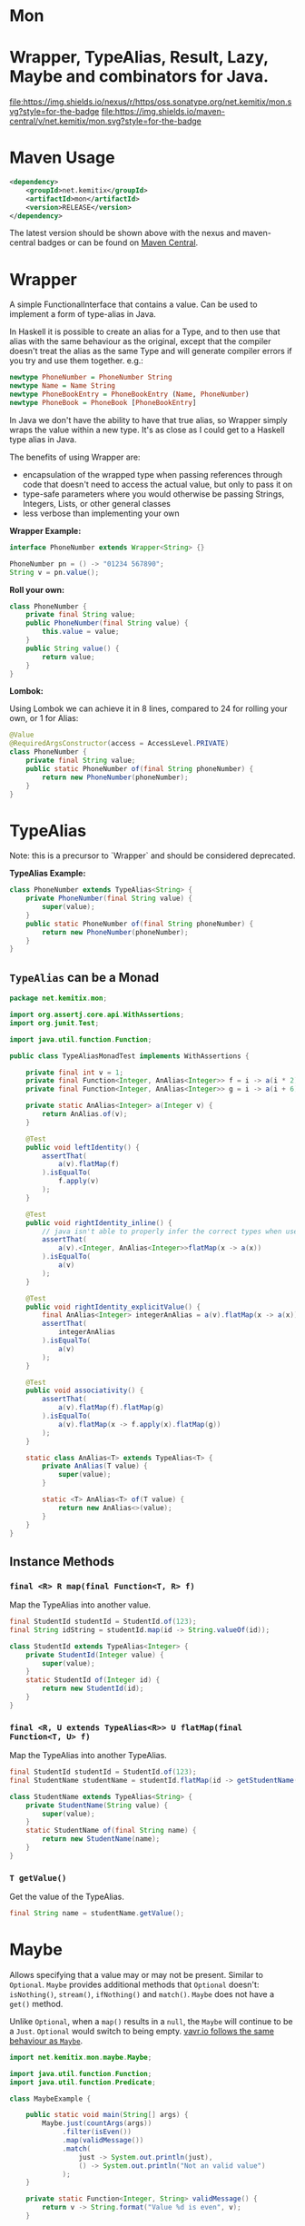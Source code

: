 * Mon
* Wrapper, TypeAlias, Result, Lazy, Maybe and combinators for Java.

  [[https://oss.sonatype.org/content/repositories/releases/net/kemitix/mon][file:https://img.shields.io/nexus/r/https/oss.sonatype.org/net.kemitix/mon.svg?style=for-the-badge]]
  [[https://search.maven.org/#search%7Cga%7C1%7Cg%3A%22net.kemitix%22%20AND%20a%3A%22mon%22][file:https://img.shields.io/maven-central/v/net.kemitix/mon.svg?style=for-the-badge]]
  [[http://i.jpeek.org/net.kemitix/mon/index.html][file:http://i.jpeek.org/net.kemitix/mon/badge.svg]]

* Maven Usage

#+BEGIN_SRC xml
    <dependency>
        <groupId>net.kemitix</groupId>
        <artifactId>mon</artifactId>
        <version>RELEASE</version>
    </dependency>
#+END_SRC

    The latest version should be shown above with the nexus and maven-central
    badges or can be found on [[https://search.maven.org/#search%7Cga%7C1%7Cg%3A%22net.kemitix%22%20AND%20a%3A%22mon%22][Maven Central]].

* Wrapper

  A simple FunctionalInterface that contains a value. Can be used to implement
  a form of type-alias in Java.

  In Haskell it is possible to create an alias for a Type, and to then use
  that alias with the same behaviour as the original, except that the compiler
  doesn't treat the alias as the same Type and will generate compiler errors
  if you try and use them together. e.g.:

  #+BEGIN_SRC haskell
    newtype PhoneNumber = PhoneNumber String
    newtype Name = Name String
    newtype PhoneBookEntry = PhoneBookEntry (Name, PhoneNumber)
    newtype PhoneBook = PhoneBook [PhoneBookEntry]
  #+END_SRC

  In Java we don't have the ability to have that true alias, so Wrapper simply
  wraps the value within a new type. It's as close as I could get to a Haskell
  type alias in Java.

  The benefits of using Wrapper are:

  - encapsulation of the wrapped type when passing references through code
    that doesn't need to access the actual value, but only to pass it on
  - type-safe parameters where you would otherwise be passing Strings,
    Integers, Lists, or other general classes
  - less verbose than implementing your own

  *Wrapper Example:*

  #+BEGIN_SRC java
  interface PhoneNumber extends Wrapper<String> {}

  PhoneNumber pn = () -> "01234 567890";
  String v = pn.value();
  #+END_SRC

  *Roll your own:*

  #+BEGIN_SRC java
  class PhoneNumber {
      private final String value;
      public PhoneNumber(final String value) {
          this.value = value;
      }
      public String value() {
          return value;
      }
  }
  #+END_SRC

  *Lombok:*

  Using Lombok we can achieve it in 8 lines, compared to 24 for rolling your
  own, or 1 for Alias:

  #+BEGIN_SRC java
  @Value
  @RequiredArgsConstructor(access = AccessLevel.PRIVATE)
  class PhoneNumber {
      private final String value;
      public static PhoneNumber of(final String phoneNumber) {
          return new PhoneNumber(phoneNumber);
      }
  }
  #+END_SRC

* TypeAlias

  Note: this is a precursor to `Wrapper` and should be considered deprecated.

  *TypeAlias Example:*

  #+BEGIN_SRC java
  class PhoneNumber extends TypeAlias<String> {
      private PhoneNumber(final String value) {
          super(value);
      }
      public static PhoneNumber of(final String phoneNumber) {
          return new PhoneNumber(phoneNumber);
      }
  }
  #+END_SRC

** =TypeAlias= *can* be a Monad

   #+BEGIN_SRC java
   package net.kemitix.mon;

   import org.assertj.core.api.WithAssertions;
   import org.junit.Test;

   import java.util.function.Function;

   public class TypeAliasMonadTest implements WithAssertions {

       private final int v = 1;
       private final Function<Integer, AnAlias<Integer>> f = i -> a(i * 2);
       private final Function<Integer, AnAlias<Integer>> g = i -> a(i + 6);

       private static AnAlias<Integer> a(Integer v) {
           return AnAlias.of(v);
       }

       @Test
       public void leftIdentity() {
           assertThat(
               a(v).flatMap(f)
           ).isEqualTo(
               f.apply(v)
           );
       }

       @Test
       public void rightIdentity_inline() {
           // java isn't able to properly infer the correct types when used in-line
           assertThat(
               a(v).<Integer, AnAlias<Integer>>flatMap(x -> a(x))
           ).isEqualTo(
               a(v)
           );
       }

       @Test
       public void rightIdentity_explicitValue() {
           final AnAlias<Integer> integerAnAlias = a(v).flatMap(x -> a(x));
           assertThat(
               integerAnAlias
           ).isEqualTo(
               a(v)
           );
       }

       @Test
       public void associativity() {
           assertThat(
               a(v).flatMap(f).flatMap(g)
           ).isEqualTo(
               a(v).flatMap(x -> f.apply(x).flatMap(g))
           );
       }

       static class AnAlias<T> extends TypeAlias<T> {
           private AnAlias(T value) {
               super(value);
           }

           static <T> AnAlias<T> of(T value) {
               return new AnAlias<>(value);
           }
       }
   }
   #+END_SRC


** Instance Methods

*** =final <R> R map(final Function<T, R> f)=

    Map the TypeAlias into another value.

    #+BEGIN_SRC java
    final StudentId studentId = StudentId.of(123);
    final String idString = studentId.map(id -> String.valueOf(id));

    class StudentId extends TypeAlias<Integer> {
        private StudentId(Integer value) {
            super(value);
        }
        static StudentId of(Integer id) {
            return new StudentId(id);
        }
    }
    #+END_SRC


*** =final <R, U extends TypeAlias<R>> U flatMap(final Function<T, U> f)=

    Map the TypeAlias into another TypeAlias.

    #+BEGIN_SRC java
    final StudentId studentId = StudentId.of(123);
    final StudentName studentName = studentId.flatMap(id -> getStudentName(id));

    class StudentName extends TypeAlias<String> {
        private StudentName(String value) {
            super(value);
        }
        static StudentName of(final String name) {
            return new StudentName(name);
        }
    }
    #+END_SRC


*** =T getValue()=

    Get the value of the TypeAlias.

    #+BEGIN_SRC java
    final String name = studentName.getValue();
    #+END_SRC

* Maybe

  Allows specifying that a value may or may not be present. Similar to
  =Optional=. =Maybe= provides additional methods that =Optional= doesn't:
  =isNothing()=, =stream()=, =ifNothing()= and =match()=. =Maybe= does not
  have a =get()= method.

  Unlike =Optional=, when a =map()= results in a =null=, the =Maybe= will
  continue to be a =Just=. =Optional= would switch to being empty. [[http://blog.vavr.io/the-agonizing-death-of-an-astronaut/][vavr.io
  follows the same behaviour as =Maybe=]].

  #+BEGIN_SRC java
  import net.kemitix.mon.maybe.Maybe;

  import java.util.function.Function;
  import java.util.function.Predicate;

  class MaybeExample {

      public static void main(String[] args) {
          Maybe.just(countArgs(args))
               .filter(isEven())
               .map(validMessage())
               .match(
                   just -> System.out.println(just),
                   () -> System.out.println("Not an valid value")
               );
      }

      private static Function<Integer, String> validMessage() {
          return v -> String.format("Value %d is even", v);
      }

      private static Predicate<Integer> isEven() {
          return v -> v % 2 == 0;
      }

      private static Integer countArgs(String[] args) {
          return args.length;
      }
  }
  #+END_SRC

  In the above example, the number of command line arguments are counted, if
  there are an even number of them then a message is created and printed by
  the Consumer parameter in the =match= call. If there is an odd number of
  arguments, then the filter will return =Maybe.nothing()=, meaning that the
  =nothing= drops straight through the map and triggers the Runnable parameter
  in the =match= call.

** =Maybe= is a Monad:

 #+BEGIN_SRC java
 package net.kemitix.mon;

 import net.kemitix.mon.maybe.Maybe;
 import org.assertj.core.api.WithAssertions;
 import org.junit.Test;

 import java.util.function.Function;

 public class MaybeMonadTest implements WithAssertions {

     private final int v = 1;
     private final Function<Integer, Maybe<Integer>> f = i -> m(i * 2);
     private final Function<Integer, Maybe<Integer>> g = i -> m(i + 6);

     private static Maybe<Integer> m(int value) {
         return Maybe.maybe(value);
     }

     @Test
     public void leftIdentity() {
         assertThat(
                 m(v).flatMap(f)
         ).isEqualTo(
                 f.apply(v)
         );
     }

     @Test
     public void rightIdentity() {
         assertThat(
                 m(v).flatMap(x -> m(x))
         ).isEqualTo(
                 m(v)
         );
     }

     @Test
     public void associativity() {
         assertThat(
                 m(v).flatMap(f).flatMap(g)
         ).isEqualTo(
                 m(v).flatMap(x -> f.apply(x).flatMap(g))
         );
     }

 }
 #+END_SRC


** Static Constructors

*** =static <T> Maybe<T> maybe(T value)=

    Create a Maybe for the value that may or may not be present.

    Where the value is =null=, that is taken as not being present.

    #+BEGIN_SRC java
    final Maybe<Integer> just = Maybe.maybe(1);
    final Maybe<Integer> nothing = Maybe.maybe(null);
    #+END_SRC


*** =static <T> Maybe<T> just(T value)=

    Create a Maybe for the value that is present.

    The =value= must not be =null= or a =NullPointerException= will be thrown.
    If you can't prove that the value won't be =null= you should use
    =Maybe.maybe(value)= instead.

    #+BEGIN_SRC java
    final Maybe<Integer> just = Maybe.just(1);
    #+END_SRC


*** =static <T> Maybe<T> nothing()=

    Create a Maybe for a lack of a value.

    #+BEGIN_SRC java
    final Maybe<Integer> nothing = Maybe.nothing();
    #+END_SRC


*** =static <T> Maybe<T> findFirst(Stream<T> stream)=

    Creates a Maybe from the first item in the stream, or nothing if the stream is empty.

    #+BEGIN_SRC java
      final Maybe<Integer> just3 = Maybe.findFirst(Stream.of(3, 4, 2, 4));
      final Maybe<Integer> nothing = Maybe.findFirst(Stream.empty());
    #+END_SRC


** Instance Methods

*** =Maybe<T> filter(Predicate<T> predicate)=

    Filter a Maybe by the predicate, replacing with Nothing when it fails.

    #+BEGIN_SRC java
    final Maybe<Integer> maybe = Maybe.maybe(getValue())
                                      .filter(v -> v % 2 == 0);
    #+END_SRC


*** =<R> Maybe<R> map(Function<T,R> f)=

    Applies the function to the value within the Maybe, returning the result within another Maybe.

    #+BEGIN_SRC java
    final Maybe<Integer> maybe = Maybe.maybe(getValue())
                                      .map(v -> v * 100);
    #+END_SRC


*** =<R> Maybe<R> flatMap(Function<T,Maybe<R>> f)=

    Applies the function to the value within the =Maybe=, resulting in another =Maybe=, then flattens the resulting =Maybe<Maybe<T>>= into =Maybe<T>=.

    Monad binder maps the Maybe into another Maybe using the binder method f

    #+BEGIN_SRC java
    final Maybe<Integer> maybe = Maybe.maybe(getValue())
                                      .flatMap(v -> Maybe.maybe(getValueFor(v)));
    #+END_SRC


*** =void match(Consumer<T> just, Runnable nothing)=

    Matches the Maybe, either just or nothing, and performs either the
    Consumer, for Just, or Runnable for nothing.

    #+BEGIN_SRC java
    Maybe.maybe(getValue())
         .match(
             just -> workWithValue(just),
               () -> nothingToWorkWith()
         );
    #+END_SRC


*** =<R> R matchValue(Function<T, R> justMatcher, Supplier<R> nothingMatcher)=

    Matches the Maybe, either just or nothing, and performs either the
    Function, for Just, or Supplier for nothing.

    #+BEGIN_SRC java
      final String value = Maybe.maybe(getValue())
                                .matchValue(
                                            just -> Integer.toString(just),
                                            () -> "nothing"
                                );
    #+END_SRC


*** =T orElse(T otherValue)=

    A value to use when Maybe is Nothing.

    #+BEGIN_SRC java
    final Integer value = Maybe.maybe(getValue())
                               .orElse(1);
    #+END_SRC


*** =T orElseGet(Supplier<T> otherValueSupplier)=

    Provide a value to use when Maybe is Nothing.

    #+BEGIN_SRC java
    final Integer value = Maybe.maybe(getValue())
                               .orElseGet(() -> getDefaultValue());
    #+END_SRC


*** =T or(Supplier<Maybe<T> alternative)=

    Provide an alternative Maybe to use when Maybe is Nothing.

    #+BEGIN_SRC java
    final Maybe<Integer> value = Maybe.maybe(getValue())
                                      .or(() -> Maybe.just(defaultValue));
    #+END_SRC


*** =void orElseThrow(Supplier<Exception> error)=

    Throw the exception if the Maybe is a Nothing.

    #+BEGIN_SRC java
    final Integer value = Maybe.maybe(getValue())
                               .orElseThrow(() -> new RuntimeException("error"));
    #+END_SRC


*** =Maybe<T> peek(Consumer<T> consumer)=

    Provide the value within the Maybe, if it exists, to the Consumer, and returns this Maybe. Conceptually equivalent to the idea of =ifPresent(...)=.

    #+BEGIN_SRC java
    final Maybe<Integer> maybe = Maybe.maybe(getValue())
                                      .peek(v -> v.foo());
    #+END_SRC


*** =void ifNothing(Runnable runnable)=

    Run the runnable if the Maybe is a Nothing, otherwise do nothing.

    #+BEGIN_SRC java
    Maybe.maybe(getValue())
         .ifNothing(() -> doSomething());
    #+END_SRC


*** =Stream<T> stream()=

    Converts the Maybe into either a single value stream or an empty stream.

    #+BEGIN_SRC java
    final Stream<Integer> stream = Maybe.maybe(getValue())
                                        .stream();
    #+END_SRC


*** =boolean isJust()=

    Checks if the Maybe is a Just.

    #+BEGIN_SRC java
    final boolean isJust = Maybe.maybe(getValue())
                                .isJust();
    #+END_SRC


*** =boolean isNothing()=

    Checks if the Maybe is Nothing.

    #+BEGIN_SRC java
    final boolean isNothing = Maybe.maybe(getValue())
                                   .isNothing();
    #+END_SRC


*** =Optional<T> toOptional()=

    Convert the Maybe to an Optional.

    #+BEGIN_SRC java
    final Optional<Integer> optional = Maybe.maybe(getValue())
                                            .toOptional();
    #+END_SRC

* Result

  Allows handling error conditions without the need to catch exceptions.

  When a =Result= is returned from a method it will contain one of two values.
  Either the actual result, or an error in the form of an =Exception=. The
  exception is returned within the =Result= and is not thrown.

  #+BEGIN_SRC java
  import net.kemitix.mon.result.Result;

  import java.io.IOException;

  class ResultExample implements Runnable {

      public static void main(final String[] args) {
          new ResultExample().run();
      }

      @Override
      public void run() {
          Result.of(() -> callRiskyMethod())
                .flatMap(state -> doSomething(state))
                .match(
                    success -> System.out.println(success),
                    error -> error.printStackTrace()
                );
      }

      private String callRiskyMethod() throws IOException {
          return "I'm fine";
      }

      private Result<String> doSomething(final String state) {
          return Result.of(() -> state + ", it's all good.");
      }

  }
  #+END_SRC

  In the above example the string ="I'm fine"= is returned by
  =callRiskyMethod()= within a successful =Result=. The =.flatMap()= call,
  unwraps that =Result= and, as it is a success, passes the contents to
  =doSomething()=, which in turn returns a =Result= that the =.flatMap()= call
  returns. =match()= is called on the =Result= and, being a success, will call
  the success =Consumer=.

  Had =callRiskyMethod()= thrown an exception it would have been caught by the
  =Result.of()= method which would have then been an error =Result=. An error
  Result would have ignored the =flatMap= and skipped to the =match()= when it
  would have called the error =Consumer=.

** =Result= is a Monad

   #+BEGIN_SRC java
   package net.kemitix.mon;

   import net.kemitix.mon.result.Result;
   import org.assertj.core.api.WithAssertions;
   import org.junit.Test;

   import java.util.function.Function;

   public class ResultMonadTest implements WithAssertions {

       private final int v = 1;
       private final Function<Integer, Result<Integer>> f = i -> r(i * 2);
       private final Function<Integer, Result<Integer>> g = i -> r(i + 6);

       private static Result<Integer> r(int v) {
           return Result.ok(v);
       }

       @Test
       public void leftIdentity() {
           assertThat(
                   r(v).flatMap(f)
           ).isEqualTo(
                   f.apply(v)
           );
       }

       @Test
       public void rightIdentity() {
           assertThat(
                   r(v).flatMap(x -> r(x))
           ).isEqualTo(
                   r(v)
           );
       }

       @Test
       public void associativity() {
           assertThat(
                   r(v).flatMap(f).flatMap(g)
           ).isEqualTo(
                   r(v).flatMap(x -> f.apply(x).flatMap(g))
           );
       }

   }
   #+END_SRC


** Static Constructors

*** =static <T> Result<T> of(Callable<T> callable)=

    Create a Result for a output of the Callable.

    If the Callable throws and Exception, then the Result will be an error and
    will contain that exception.

    This will be the main starting point for most Results where the callable
    could throw an =Exception=.

    #+BEGIN_SRC java
    final Result<Integer> okay = Result.of(() -> 1);
    final Result<Integer> error = Result.of(() -> {throw new RuntimeException();});
    #+END_SRC


*** =static <T> Result<T> ok(T value)=

    Create a Result for a success.

    Use this where you have a value that you want to place into the Result context.

    #+BEGIN_SRC java
    final Result<Integer> okay = Result.ok(1);
    #+END_SRC


*** =static <T> Result<T> error(Throwable error)=

    Create a Result for an error.

    #+BEGIN_SRC java
    final Result<Integer> error = Result.error(new RuntimeException());
    #+END_SRC


** Static Methods

   These static methods provide integration with the =Maybe= class.

    #+BEGIN_SRC java
    #+END_SRC

*** =static <T> Maybe<T> toMaybe(Result<T> result)=

    Creates a =Maybe= from the =Result=, where the =Result= is a success, then
    the =Maybe= will contain the value. However, if the =Result= is an error
    then the =Maybe= will be nothing.

    #+BEGIN_SRC java
    final Result<Integer> result = Result.of(() -> getValue());
    final Maybe<Integer> maybe = Result.toMaybe(result);
    #+END_SRC


*** =static <T> Result<T> fromMaybe(Maybe<T> maybe, Supplier<Throwable> error)=

    Creates a =Result= from the =Maybe=, where the =Result= will be an error
    if the =Maybe= is nothing. Where the =Maybe= is nothing, then the
    =Supplier<Throwable>= will provide the error for the =Result=.

    #+BEGIN_SRC java
    final Maybe<Integer> maybe = Maybe.maybe(getValue());
    final Result<Integer> result = Result.fromMaybe(maybe, () -> new NoSuchFileException("filename"));
    #+END_SRC


*** =static <T> Result<Maybe<T>> invert(Maybe<Result<T>> maybeResult)=

    Swaps the =Result= within a =Maybe=, so that =Result= contains a =Maybe=.

    #+BEGIN_SRC java
    final Maybe<Result<Integer>> maybe = Maybe.maybe(Result.of(() -> getValue()));
    final Result<Maybe<Integer>> result = Result.invert(maybe);
    #+END_SRC


*** =static <T,R> Result<Maybe<R>> flatMapMaybe(Result<Maybe<T>> maybeResult, Function<Maybe<T>,Result<Maybe<R>>> f)=

    Applies the function to the contents of a Maybe within the Result.

    #+BEGIN_SRC java
    final Result<Maybe<Integer>> result = Result.of(() -> Maybe.maybe(getValue()));
    final Result<Maybe<Integer>> maybeResult = Result.flatMapMaybe(result, maybe -> Result.of(() -> maybe.map(v -> v * 2)));
    #+END_SRC


** Instance Methods

*** =<R> Result<R> map(Function<T,R> f)=

    Applies the function to the value within the Functor, returning the result
    within a Functor.

    #+BEGIN_SRC java
    final Result<String> result = Result.of(() -> getValue())
                                        .map(v -> String.valueOf(v));
    #+END_SRC


*** =<R> Result<R> flatMap(Function<T,Result<R>> f)=

    Returns a new Result consisting of the result of applying the function to
    the contents of the Result.

    #+BEGIN_SRC java
    final Result<String> result = Result.of(() -> getValue())
                                        .flatMap(v -> Result.of(() -> String.valueOf(v)));
    #+END_SRC


*** =<R> Result<R> andThen(Function<T,Callable<R>> f)=

    Maps a Success Result to another Result using a Callable that is able to
    throw a checked exception.

    #+BEGIN_SRC java
    final Result<String> result = Result.of(() -> getValue())
                                        .andThen(v -> () -> {throw new IOException();});
    #+END_SRC


*** =void	match(Consumer<T> onSuccess, Consumer<Throwable> onError)=

    Matches the Result, either success or error, and supplies the appropriate
    Consumer with the value or error.

    #+BEGIN_SRC java
    Result.of(() -> getValue())
          .match(
              success -> System.out.println(success),
              error -> System.err.println("error")
          );
    #+END_SRC


*** =Result<T> recover(Function<Throwable,Result<T>> f)=

    Provide a way to attempt to recover from an error state.

    #+BEGIN_SRC java
    final Result<Integer> result = Result.of(() -> getValue())
                                         .recover(e -> Result.of(() -> getSafeValue(e)));
    #+END_SRC


*** =Result<T> peek(Consumer<T> consumer)=

    Provide the value within the Result, if it is a success, to the Consumer,
    and returns this Result.

    #+BEGIN_SRC java
    final Result<Integer> result = Result.of(() -> getValue())
                                         .peek(v -> System.out.println(v));
    #+END_SRC


*** =Result<T> thenWith(Function<T,WithResultContinuation<T>> f)=

    Perform the continuation with the current Result value then return the
    current Result, assuming there was no error in the continuation.

    #+BEGIN_SRC java
     final Result<Integer> result = Result.of(() -> getValue())
                                          .thenWith(v -> () -> System.out.println(v))
                                          .thenWith(v -> () -> {throw new IOException();});
    #+END_SRC


*** =Result<Maybe<T>> maybe(Predicate<T> predicate)=

    Wraps the value within the Result in a Maybe, either a Just if the
    predicate is true, or Nothing.

    #+BEGIN_SRC java
    final Result<Maybe<Integer>> result = Result.of(() -> getValue())
                                                .maybe(v -> v % 2 == 0);
    #+END_SRC


*** =T orElseThrow()=

    Extracts the successful value from the result, or throws the error
    within a =CheckedErrorResultException=.

    #+BEGIN_SRC java
    final Integer result = Result.of(() -> getValue())
                                 .orElseThrow();
    #+END_SRC


*** =<E extends Exception> T orElseThrow(Class<E> type) throws E=

    Extracts the successful value from the result, or throws the error when it
    is of the given type. Any other errors will be thrown inside an
    =UnexpectedErrorResultException=.

    #+BEGIN_SRC java
    final Integer result = Result.of(() -> getValue())
                                 .orElseThrow(IOException.class);
    #+END_SRC


*** =T orElseThrowUnchecked()=

    Extracts the successful value from the result, or throws the error within
    an =ErrorResultException=.

    #+BEGIN_SRC java
    final Integer result = Result.of(() -> getValue())
                                 .orElseThrowUnchecked();
    #+END_SRC


*** =void onError(Consumer<Throwable> errorConsumer)=

    A handler for error states.

    #+BEGIN_SRC java
    Result.of(() -> getValue())
          .onError(e -> handleError(e));
    #+END_SRC


*** =boolean isOkay()=

    Checks if the Result is a success.

    #+BEGIN_SRC java
    final boolean isOkay = Result.of(() -> getValue())
                                 .isOkay();
    #+END_SRC


*** =boolean isError()=

      Checks if the Result is an error.

    #+BEGIN_SRC java
    final boolean isError = Result.of(() -> getValue())
                                  .isError();
    #+END_SRC

* Tree

  A Generalised tree, where each node may or may not have an item, and may have
  any number of sub-trees. Leaf nodes are Trees with zero sub-trees.

** Static Constructors

*** =static <R> Tree<R> leaf(R item)=

    Create a leaf containing the item. The leaf has no sub-trees.

    #+BEGIN_SRC java
      final Tree<String> tree = Tree.leaf("item");
    #+END_SRC


*** =static<R> Tree<R> of(R item, Collection<Tree<R>> subtrees)=

    Create a tree containing the item and sub-trees.

    #+BEGIN_SRC java
      final Tree<String> tree = Tree.of("item", Collections.singletonList(Tree.leaf("leaf"));
    #+END_SRC


*** =static <B> TreeBuilder<B> builder(final Class<B> type)=

    Create a new TreeBuilder starting with an empty tree.

    #+BEGIN_SRC java
      final TreeBuilder<Integer> builder = Tree.builder(Integer.class);
    #+END_SRC


*** =static <B> TreeBuilder<B> builder(final Tree<B> tree)=

    Create a new TreeBuilder for the given tree.

    #+BEGIN_SRC java
      final Tree<Integer> tree = ...;
      final TreeBuilder<Integer> builder = Tree.builder(tree);
    #+END_SRC


** Instance Methods

*** =<R> Tree<R> map(Function<T, R> f)=

    Applies the function to the item within the Tree and to all sub-trees,
    returning a new Tree.

    #+BEGIN_SRC java
      final Tree<UUID> tree = ...;
      final Tree<String> result = tree.map(UUID::toString);
    #+END_SRC


*** =Maybe<T> item()=

    Returns the contents of the Tree node within a Maybe.

    #+BEGIN_SRC java
      final Tree<Item> tree = ...;
      final Maybe<Item> result = tree.item();
    #+END_SRC


*** =int count()=

    Returns the total number of items in the tree, including sub-trees. Null
    items don't count.

    #+BEGIN_SRC java
      final Tree<Item> tree = ...;
      final int result = tree.count();
    #+END_SRC


*** =List<Tree<T> subTrees()=

    Returns a list of sub-trees within the tree.

    #+BEGIN_SRC java
      final Tree<Item> tree = ...;
      final List<Tree<Item>> result = tree.subTrees();
    #+END_SRC

* TreeBuilder

  A mutable builder for a Tree. Each TreeBuilder allows modification of a
  single Tree node. You can use the =select(childItem)= method to get a
  TreeBuilder for the subtree that has the given child item.

  #+BEGIN_SRC java
    final TreeBuilder<Integer> builder = Tree.builder();
    builder.set(12).addChildren(Arrays.asList(1, 3, 5, 7));
    final TreeBuilder<Integer> builderFor3 = builder.select(3);
    builderFor3.addChildren(Arrays.asList(2, 4));
    final Tree<Integer> tree = builder.build();
  #+END_SRC

  Will produce a tree like:

  [[file:images/treebuilder-example.svg]]


** Static Constructors

   None. The TreeBuilder is instantiated by =Tree.builder()=.

** Instance Methods

*** =Tree<T> build()=

    Create the immutable Tree.

    #+BEGIN_SRC java
      final TreeBuilder<Integer> builder = Tree.builder();
      final Tree<Integer> tree = builder.build();
    #+END_SRC


*** =TreeBuilder<T> item(T item)=

    Set the current Tree's item and return the TreeBuilder.

    #+BEGIN_SRC java
    #+END_SRC


*** =TreeBuilder<T> add(Tree<T> subtree)=

    Adds the subtree to the current tree.

    #+BEGIN_SRC java
    #+END_SRC


*** =TreeBuilder<T> addChild(T childItem)=

    Add the Child item as a sub-Tree.

    #+BEGIN_SRC java
    #+END_SRC


*** =TreeBuilder<T> addChildren(List<T> children)=

    Add all the child items as subTrees.

    #+BEGIN_SRC java
    #+END_SRC


*** =Maybe<TreeBuilder<T>> select(T childItem)=

    Create a TreeBuilder for the subTree of the current Tree that has the
    childItem.

    #+BEGIN_SRC java
    #+END_SRC

* Lazy

  A Lazy evaluated expression. Using a Supplier to provide the value, only
  evaluates the value when required, and never more than once.

** Static Constructors

*** =static <R> Lazy<R> of(Supplier<R> supplier)=

    Create a new Lazy value from the supplier.

    #+BEGIN_SRC java
      final Suppler<UUID> supplier = ...;
      final Lazy<UUID> lazy = Lazy.of(supplier);
    #+END_SRC

** Instance Methods

*** =boolean isEvaluated()=

    Checks if the value has been evaluated.

    #+BEGIN_SRC java
      final Lazy<UUID> lazy = ...;
      final boolean isEvaluated = lazy.isEvaluated();
    #+END_SRC

*** =T value()=

    The value, evaluating it if necessary.

    #+BEGIN_SRC java
      final Lazy<UUID> lazy = ...;
      final UUID value = lazy.value();
    #+END_SRC

*** =<R> Lazy<R> map(Function<T, R> f)=

    Maps the Lazy instance into a new Lazy instance using the function.

    #+BEGIN_SRC java
      final Lazy<UUID> uuidLazy = ...;
      final Lazy<String> stringLazy = uuidLazy.map(v -> v.toString());
    #+END_SRC

* Either

  Allows handling a value that can be one of two types, a left value/type or a
  right value/type.

  When an =Either= is returned from a method it will contain either a left or a
  right.

  Where the =Either= is used to represent success/failure, the left case is, by
  convention, used to indicate the error, and right the success. An alternative
  is to use the =Result= which more clearly distinguishes success from failure.

** =Either= *is not* a Monad.

** Static Constructors

*** =static <L, R> Either<L, R> left(final L l)=

    Create a new Either holding a left value.

    #+BEGIN_SRC java
    final Either<Integer, String> left = Either.left(getIntegerValue());
    #+END_SRC


*** =static <L, R> Either<L, R> right(final R r)=

    Create a new Either holding a right value.

    #+BEGIN_SRC java
    final Either<Integer, String> right = Either.right(getStringValue());
    #+END_SRC


** Instance Methods

*** =boolean isLeft()=

    Checks if the Either holds a left value.

    #+BEGIN_SRC java
    final boolean leftIsLeft = Either.<Integer, String>left(getIntegerValue()).isLeft();
    final boolean rightIsLeft = Either.<Integer, String>right(getStringValue()).isLeft();
    #+END_SRC


*** =boolean isRight()=

    Checks if the Either holds a right value.

    #+BEGIN_SRC java
    final boolean leftIsRight = Either.<Integer, String>left(getIntegerValue()).isRight();
    final boolean rightIsRight = Either.<Integer, String>right(getStringValue()).isRight();
    #+END_SRC


*** =void match(Consumer<L> onLeft, Consumer<R> onRight)=

    Matches the Either, invoking the correct Consumer.

    #+BEGIN_SRC java
    Either.<Integer, String>left(getIntegerValue())
          .match(
              left -> handleIntegerValue(left),
              right -> handleStringValue(right)
          );
    #+END_SRC


*** =<T> Either<T, R> mapLeft(Function<L, T> f)=

    Map the function across the left value.

    #+BEGIN_SRC java
    final Either<Double, String> either = Either.<Integer, String>left(getIntegerValue())
                                                .mapLeft(i -> i.doubleValue());
    #+END_SRC


*** =<T> Either<L, T> mapRight(Function<R, T> f)=

    Map the function across the right value.

    #+BEGIN_SRC java
    final Either<Integer, String> either = Either.<Integer, String>left(getIntegerValue())
                                                 .mapRight(s -> s + "x");
    #+END_SRC


*** =<T> Either<T, R> flatMapLeft(Function<L, Either<T, R>> f)=

    FlatMap the function across the left value.

    #+being_src java
    Either<Integer, String> either = Either.left(2);
    Either<Integer, String> resultLeft = either.flatMapLeft(l -> Either.left(l * 2));
    Either<Integer, String> resultRight = either.flatMapLeft(l -> Either.right(l * 2));
    #+end_src


*** =<T> Either<T, R> flatMapRight(Function<L, Either<T, R>> f)=

    FlatMap the function across the right value.

    #+being_src java
    Either<Integer, String> either = Either.right("2");
    Either<Integer, String> resultLeft = either.flatMapRight(l -> Either.left(l * 2));
    Either<Integer, String> resultRight = either.flatMapRight(l -> Either.right(l * 2));
    #+end_src


*** =Optional<L> getLeft()=

    Returns an Optional containing the left value, if is a left, otherwise returns an empty Optional.

    #+being_src java
    Either<Integer, String> either = Either.right("2");
    Optional<Integer> left = either.getLeft();
    #+end_src


*** =Optional<R> getRight()=

    Returns an Optional containing the right value, if is a right, otherwise returns an empty Optional.

    #+being_src java
    Either<Integer, String> either = Either.right("2");
    Optional<String> right = either.getRight();
    #+end_src

* Combinators

** After

TODO

** Before

TODO

** Around

TODO
